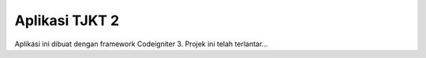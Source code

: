 ###################
Aplikasi TJKT 2 
###################

Aplikasi ini dibuat dengan framework Codeigniter 3. Projek ini telah terlantar...



